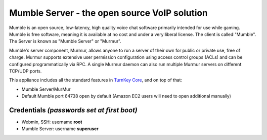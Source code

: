 Mumble Server - the open source VoIP solution
=============================================

Mumble is an open source, low-latency, high quality voice chat 
software primarily intended for use while gaming. Mumble is 
free software, meaning it is available at no cost and under a very 
liberal license. The client is called "Mumble". The Server is 
known as "Mumble Server" or "Murmur".

Mumble's server component, Murmur, allows anyone to run a server 
of their own for public or private use, free of charge. Murmur 
supports extensive user permission configuration using access 
control groups (ACLs) and can be configured programmatically via 
RPC. A single Murmur daemon can also run multiple Murmur servers 
on different TCP/UDP ports.

This appliance includes all the standard features in `TurnKey Core`_,
and on top of that:

- Mumble Server/MurMur

- Default Mumble port 64738 open by default (Amazon EC2 users will need to open additional manually)

Credentials *(passwords set at first boot)*
-------------------------------------------

-  Webmin, SSH: username **root**
-  Mumble Server: username **superuser**

.. _TurnKey Core: https://www.turnkeylinux.org/core
